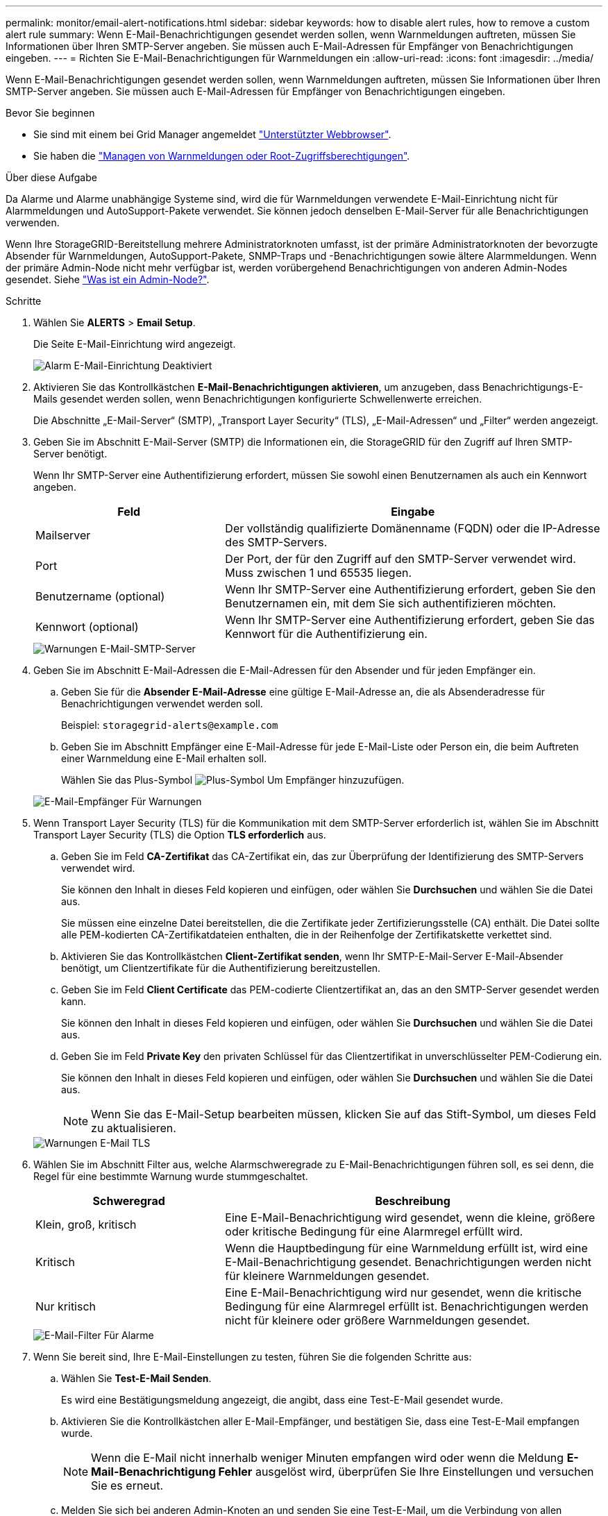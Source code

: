 ---
permalink: monitor/email-alert-notifications.html 
sidebar: sidebar 
keywords: how to disable alert rules, how to remove a custom alert rule 
summary: Wenn E-Mail-Benachrichtigungen gesendet werden sollen, wenn Warnmeldungen auftreten, müssen Sie Informationen über Ihren SMTP-Server angeben. Sie müssen auch E-Mail-Adressen für Empfänger von Benachrichtigungen eingeben. 
---
= Richten Sie E-Mail-Benachrichtigungen für Warnmeldungen ein
:allow-uri-read: 
:icons: font
:imagesdir: ../media/


[role="lead"]
Wenn E-Mail-Benachrichtigungen gesendet werden sollen, wenn Warnmeldungen auftreten, müssen Sie Informationen über Ihren SMTP-Server angeben. Sie müssen auch E-Mail-Adressen für Empfänger von Benachrichtigungen eingeben.

.Bevor Sie beginnen
* Sie sind mit einem bei Grid Manager angemeldet link:../admin/web-browser-requirements.html["Unterstützter Webbrowser"].
* Sie haben die link:../admin/admin-group-permissions.html["Managen von Warnmeldungen oder Root-Zugriffsberechtigungen"].


.Über diese Aufgabe
Da Alarme und Alarme unabhängige Systeme sind, wird die für Warnmeldungen verwendete E-Mail-Einrichtung nicht für Alarmmeldungen und AutoSupport-Pakete verwendet. Sie können jedoch denselben E-Mail-Server für alle Benachrichtigungen verwenden.

Wenn Ihre StorageGRID-Bereitstellung mehrere Administratorknoten umfasst, ist der primäre Administratorknoten der bevorzugte Absender für Warnmeldungen, AutoSupport-Pakete, SNMP-Traps und -Benachrichtigungen sowie ältere Alarmmeldungen. Wenn der primäre Admin-Node nicht mehr verfügbar ist, werden vorübergehend Benachrichtigungen von anderen Admin-Nodes gesendet. Siehe link:../primer/what-admin-node-is.html["Was ist ein Admin-Node?"].

.Schritte
. Wählen Sie *ALERTS* > *Email Setup*.
+
Die Seite E-Mail-Einrichtung wird angezeigt.

+
image::../media/alerts_email_setup_disabled.png[Alarm E-Mail-Einrichtung Deaktiviert]

. Aktivieren Sie das Kontrollkästchen *E-Mail-Benachrichtigungen aktivieren*, um anzugeben, dass Benachrichtigungs-E-Mails gesendet werden sollen, wenn Benachrichtigungen konfigurierte Schwellenwerte erreichen.
+
Die Abschnitte „E-Mail-Server“ (SMTP), „Transport Layer Security“ (TLS), „E-Mail-Adressen“ und „Filter“ werden angezeigt.

. Geben Sie im Abschnitt E-Mail-Server (SMTP) die Informationen ein, die StorageGRID für den Zugriff auf Ihren SMTP-Server benötigt.
+
Wenn Ihr SMTP-Server eine Authentifizierung erfordert, müssen Sie sowohl einen Benutzernamen als auch ein Kennwort angeben.

+
[cols="1a,2a"]
|===
| Feld | Eingabe 


 a| 
Mailserver
 a| 
Der vollständig qualifizierte Domänenname (FQDN) oder die IP-Adresse des SMTP-Servers.



 a| 
Port
 a| 
Der Port, der für den Zugriff auf den SMTP-Server verwendet wird. Muss zwischen 1 und 65535 liegen.



 a| 
Benutzername (optional)
 a| 
Wenn Ihr SMTP-Server eine Authentifizierung erfordert, geben Sie den Benutzernamen ein, mit dem Sie sich authentifizieren möchten.



 a| 
Kennwort (optional)
 a| 
Wenn Ihr SMTP-Server eine Authentifizierung erfordert, geben Sie das Kennwort für die Authentifizierung ein.

|===
+
image::../media/alerts_email_smtp_server.png[Warnungen E-Mail-SMTP-Server]

. Geben Sie im Abschnitt E-Mail-Adressen die E-Mail-Adressen für den Absender und für jeden Empfänger ein.
+
.. Geben Sie für die *Absender E-Mail-Adresse* eine gültige E-Mail-Adresse an, die als Absenderadresse für Benachrichtigungen verwendet werden soll.
+
Beispiel: `storagegrid-alerts@example.com`

.. Geben Sie im Abschnitt Empfänger eine E-Mail-Adresse für jede E-Mail-Liste oder Person ein, die beim Auftreten einer Warnmeldung eine E-Mail erhalten soll.
+
Wählen Sie das Plus-Symbol image:../media/icon_plus_sign_black_on_white.gif["Plus-Symbol"] Um Empfänger hinzuzufügen.



+
image::../media/alerts_email_recipients.png[E-Mail-Empfänger Für Warnungen]

. Wenn Transport Layer Security (TLS) für die Kommunikation mit dem SMTP-Server erforderlich ist, wählen Sie im Abschnitt Transport Layer Security (TLS) die Option *TLS erforderlich* aus.
+
.. Geben Sie im Feld *CA-Zertifikat* das CA-Zertifikat ein, das zur Überprüfung der Identifizierung des SMTP-Servers verwendet wird.
+
Sie können den Inhalt in dieses Feld kopieren und einfügen, oder wählen Sie *Durchsuchen* und wählen Sie die Datei aus.

+
Sie müssen eine einzelne Datei bereitstellen, die die Zertifikate jeder Zertifizierungsstelle (CA) enthält. Die Datei sollte alle PEM-kodierten CA-Zertifikatdateien enthalten, die in der Reihenfolge der Zertifikatskette verkettet sind.

.. Aktivieren Sie das Kontrollkästchen *Client-Zertifikat senden*, wenn Ihr SMTP-E-Mail-Server E-Mail-Absender benötigt, um Clientzertifikate für die Authentifizierung bereitzustellen.
.. Geben Sie im Feld *Client Certificate* das PEM-codierte Clientzertifikat an, das an den SMTP-Server gesendet werden kann.
+
Sie können den Inhalt in dieses Feld kopieren und einfügen, oder wählen Sie *Durchsuchen* und wählen Sie die Datei aus.

.. Geben Sie im Feld *Private Key* den privaten Schlüssel für das Clientzertifikat in unverschlüsselter PEM-Codierung ein.
+
Sie können den Inhalt in dieses Feld kopieren und einfügen, oder wählen Sie *Durchsuchen* und wählen Sie die Datei aus.

+

NOTE: Wenn Sie das E-Mail-Setup bearbeiten müssen, klicken Sie auf das Stift-Symbol, um dieses Feld zu aktualisieren.

+
image::../media/alerts_email_tls.png[Warnungen E-Mail TLS]



. Wählen Sie im Abschnitt Filter aus, welche Alarmschweregrade zu E-Mail-Benachrichtigungen führen soll, es sei denn, die Regel für eine bestimmte Warnung wurde stummgeschaltet.
+
[cols="1a,2a"]
|===
| Schweregrad | Beschreibung 


 a| 
Klein, groß, kritisch
 a| 
Eine E-Mail-Benachrichtigung wird gesendet, wenn die kleine, größere oder kritische Bedingung für eine Alarmregel erfüllt wird.



 a| 
Kritisch
 a| 
Wenn die Hauptbedingung für eine Warnmeldung erfüllt ist, wird eine E-Mail-Benachrichtigung gesendet. Benachrichtigungen werden nicht für kleinere Warnmeldungen gesendet.



 a| 
Nur kritisch
 a| 
Eine E-Mail-Benachrichtigung wird nur gesendet, wenn die kritische Bedingung für eine Alarmregel erfüllt ist. Benachrichtigungen werden nicht für kleinere oder größere Warnmeldungen gesendet.

|===
+
image::../media/alerts_email_filters.png[E-Mail-Filter Für Alarme]

. Wenn Sie bereit sind, Ihre E-Mail-Einstellungen zu testen, führen Sie die folgenden Schritte aus:
+
.. Wählen Sie *Test-E-Mail Senden*.
+
Es wird eine Bestätigungsmeldung angezeigt, die angibt, dass eine Test-E-Mail gesendet wurde.

.. Aktivieren Sie die Kontrollkästchen aller E-Mail-Empfänger, und bestätigen Sie, dass eine Test-E-Mail empfangen wurde.
+

NOTE: Wenn die E-Mail nicht innerhalb weniger Minuten empfangen wird oder wenn die Meldung *E-Mail-Benachrichtigung Fehler* ausgelöst wird, überprüfen Sie Ihre Einstellungen und versuchen Sie es erneut.

.. Melden Sie sich bei anderen Admin-Knoten an und senden Sie eine Test-E-Mail, um die Verbindung von allen Standorten zu überprüfen.
+

NOTE: Wenn Sie die Warnbenachrichtigungen testen, müssen Sie sich bei jedem Admin-Knoten anmelden, um die Verbindung zu überprüfen. Dies steht im Gegensatz zum Testen von AutoSupport-Paketen und älteren Alarmmeldungen, bei denen alle Admin-Knoten die Test-E-Mail senden.



. Wählen Sie *Speichern*.
+
Beim Senden einer Test-E-Mail werden Ihre Einstellungen nicht gespeichert. Sie müssen *Speichern* wählen.

+
Die E-Mail-Einstellungen werden gespeichert.





== Informationen, die in E-Mail-Benachrichtigungen für Warnmeldungen enthalten sind

Nachdem Sie den SMTP-E-Mail-Server konfiguriert haben, werden beim Auslösen einer Warnung E-Mail-Benachrichtigungen an die angegebenen Empfänger gesendet, es sei denn, die Alarmregel wird durch Stille unterdrückt. Siehe link:silencing-alert-notifications.html["Benachrichtigung über Stille"].

E-Mail-Benachrichtigungen enthalten die folgenden Informationen:

image::../media/alerts_email_notification.png[Benachrichtigung Per E-Mail]

[cols="1a,6a"]
|===
| Legende | Beschreibung 


 a| 
1
 a| 
Der Name der Warnmeldung, gefolgt von der Anzahl der aktiven Instanzen dieser Warnmeldung.



 a| 
2
 a| 
Die Beschreibung der Warnmeldung.



 a| 
3
 a| 
Alle empfohlenen Aktionen für die Warnmeldung



 a| 
4
 a| 
Details zu jeder aktiven Instanz der Warnmeldung, einschließlich des betroffenen Node und Standorts, des Meldungsschweregrads, der UTC-Zeit, zu der die Meldungsregel ausgelöst wurde, und des Namens des betroffenen Jobs und Service.



 a| 
5
 a| 
Der Hostname des Admin-Knotens, der die Benachrichtigung gesendet hat.

|===


== Gruppierung von Warnungen

Um zu verhindern, dass bei der Auslösung von Warnmeldungen eine übermäßige Anzahl von E-Mail-Benachrichtigungen gesendet wird, versucht StorageGRID, mehrere Warnmeldungen in derselben Benachrichtigung zu gruppieren.

In der folgenden Tabelle finden Sie Beispiele, wie StorageGRID mehrere Warnmeldungen in E-Mail-Benachrichtigungen gruppiert.

[cols="1a,1a"]
|===
| Verhalten | Beispiel 


 a| 
Jede Warnbenachrichtigung gilt nur für Warnungen, die denselben Namen haben. Wenn zwei Benachrichtigungen mit verschiedenen Namen gleichzeitig ausgelöst werden, werden zwei E-Mail-Benachrichtigungen gesendet.
 a| 
* Bei zwei Nodes wird gleichzeitig ein Alarm A ausgelöst. Es wird nur eine Benachrichtigung gesendet.
* Bei Knoten 1 wird die Warnmeldung A ausgelöst, und gleichzeitig wird auf Knoten 2 die Warnmeldung B ausgelöst. Für jede Warnung werden zwei Benachrichtigungen gesendet.




 a| 
Wenn für eine bestimmte Warnmeldung auf einem bestimmten Node die Schwellenwerte für mehr als einen Schweregrad erreicht werden, wird eine Benachrichtigung nur für die schwerste Warnmeldung gesendet.
 a| 
* Die Warnmeldung A wird ausgelöst und die kleineren, größeren und kritischen Alarmschwellenwerte werden erreicht. Eine Benachrichtigung wird für die kritische Warnmeldung gesendet.




 a| 
Bei der ersten Alarmauslösung wartet StorageGRID zwei Minuten, bevor eine Benachrichtigung gesendet wird. Wenn während dieser Zeit andere Warnmeldungen mit demselben Namen ausgelöst werden, gruppiert StorageGRID alle Meldungen in der ersten Benachrichtigung.​
 a| 
. An Knoten 1 um 08:00 wird eine Warnmeldung A ausgelöst. Es wird keine Benachrichtigung gesendet.
. Alarm A wird auf Knoten 2 um 08:01 ausgelöst. Es wird keine Benachrichtigung gesendet.
. Um 08:02 Uhr wird eine Benachrichtigung gesendet, um beide Instanzen der Warnmeldung zu melden.




 a| 
Falls eine weitere Benachrichtigung mit demselben Namen ausgelöst wird, wartet StorageGRID 10 Minuten, bevor eine neue Benachrichtigung gesendet wird. Die neue Benachrichtigung meldet alle aktiven Warnungen (aktuelle Warnungen, die nicht stummgeschaltet wurden), selbst wenn sie zuvor gemeldet wurden.
 a| 
. An Knoten 1 um 08:00 wird eine Warnmeldung A ausgelöst. Eine Benachrichtigung wird um 08:02 Uhr gesendet.
. Alarm A wird auf Knoten 2 um 08:05 ausgelöst. Eine zweite Benachrichtigung wird um 08:15 Uhr (10 Minuten später) versendet. Beide Nodes werden gemeldet.




 a| 
Wenn mehrere aktuelle Warnmeldungen mit demselben Namen vorliegen und eine dieser Meldungen gelöst wird, wird eine neue Benachrichtigung nicht gesendet, wenn die Meldung auf dem Node, für den die Meldung behoben wurde, erneut auftritt.
 a| 
. Für Knoten 1 wird eine Warnmeldung A ausgelöst. Eine Benachrichtigung wird gesendet.
. Alarm A wird für Node 2 ausgelöst. Eine zweite Benachrichtigung wird gesendet.
. Die Warnung A wird für Knoten 2 behoben, bleibt jedoch für Knoten 1 aktiv.
. Für Node 2 wird erneut eine Warnmeldung A ausgelöst. Es wird keine neue Benachrichtigung gesendet, da die Meldung für Node 1 noch aktiv ist.




 a| 
StorageGRID sendet weiterhin alle 7 Tage E-Mail-Benachrichtigungen, bis alle Instanzen der Warnmeldung gelöst oder die Alarmregel stummgeschaltet wurde.
 a| 
. Am 8. März wird Alarm A für Knoten 1 ausgelöst. Eine Benachrichtigung wird gesendet.
. Warnung A ist nicht gelöst oder stummgeschaltet. Weitere Benachrichtigungen erhalten Sie am 15. März, 22. März 29 usw.


|===


== Beheben Sie Warnmeldungen bei E-Mail-Benachrichtigungen

Wenn die Meldung *E-Mail-Benachrichtigung Fehler* ausgelöst wird oder Sie die Test-Benachrichtigung nicht erhalten können, führen Sie die folgenden Schritte aus, um das Problem zu beheben.

.Bevor Sie beginnen
* Sie sind mit einem bei Grid Manager angemeldet link:../admin/web-browser-requirements.html["Unterstützter Webbrowser"].
* Sie haben die link:../admin/admin-group-permissions.html["Managen von Warnmeldungen oder Root-Zugriffsberechtigungen"].


.Schritte
. Überprüfen Sie Ihre Einstellungen.
+
.. Wählen Sie *ALERTS* > *Email Setup*.
.. Überprüfen Sie, ob die Einstellungen des SMTP-Servers (E-Mail) korrekt sind.
.. Stellen Sie sicher, dass Sie gültige E-Mail-Adressen für die Empfänger angegeben haben.


. Überprüfen Sie Ihren Spam-Filter, und stellen Sie sicher, dass die E-Mail nicht an einen Junk-Ordner gesendet wurde.
. Bitten Sie Ihren E-Mail-Administrator, zu bestätigen, dass E-Mails von der Absenderadresse nicht blockiert werden.
. Erstellen Sie eine Protokolldatei für den Admin-Knoten, und wenden Sie sich dann an den technischen Support.
+
Der technische Support kann anhand der in den Protokollen enthaltenen Informationen ermitteln, was schief gelaufen ist. Beispielsweise kann die Datei prometheus.log einen Fehler anzeigen, wenn Sie eine Verbindung zu dem von Ihnen angegebenen Server herstellen.

+
Siehe link:collecting-log-files-and-system-data.html["Erfassen von Protokolldateien und Systemdaten"].


